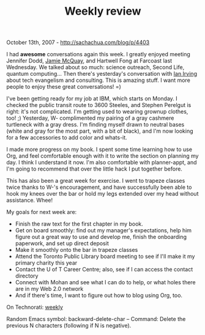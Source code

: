 #+TITLE: Weekly review

October 13th, 2007 -
[[http://sachachua.com/blog/p/4403][http://sachachua.com/blog/p/4403]]

I had *awesome* conversations again this week. I greatly enjoyed meeting
Jennifer Dodd, [[http://www.scimatic.com][Jamie McQuay]], and Hartwell
Fong at Farcoast last Wednesday. We talked about so much: science
outreach, Second Life, quantum computing... Then there's yesterday's
conversation with [[http://www.falsepositives.com][Ian Irving]] about
tech evangelism and consulting. This is amazing stuff. I want more
people to enjoy these great conversations! =)

I've been getting ready for my job at IBM, which starts on Monday. I
 checked the public transit route to 3600 Steeles, and
 Stephen Perelgut is right: it's not
 complicated. I'm getting used to wearing grownup clothes, too! ;)
Yesterday, W- complimented my pairing of a gray cashmere turtleneck with
a gray dress. I'm finding myself drawn to neutral bases (white and gray
for the most part, with a bit of black), and I'm now looking for a few
accessories to add color and whats-it.

I made more progress on my book. I spent some time learning how to use
 Org, and feel comfortable enough with it to write the section on
 planning my day. I think I understand it now. I'm also comfortable
 with planner-appt, and I'm going to recommend that over the little
 hack I put together before.

This has also been a great week for exercise. I went to trapeze
 classes twice thanks to W-'s encouragement, and have successfully been
 able to hook my knees over the bar or hold my legs extended over my
 head without assistance. Whee!

My goals for next week are:

-  Finish the raw text for the first chapter in my book.
-  Get on board smoothly: find out my manager's expectations, help him
   figure out a great way to use and develop me, finish the onboarding
   paperwork, and set up direct deposit
-  Make it smoothly onto the bar in trapeze classes
-  Attend the Toronto Public Library board meeting to see if I'll make
   it my primary charity this year
-  Contact the U of T Career Centre; also, see if I can access the
   contact directory
-  Connect with Mohan and see what I can do to help, or what holes there
   are in my Web 2.0 network
-  And if there's time, I want to figure out how to blog using Org, too.

On Technorati: [[http://www.technorati.com/tag/weekly][weekly]]

Random Emacs symbol: backward-delete-char -- Command: Delete the
previous N characters (following if N is negative).
